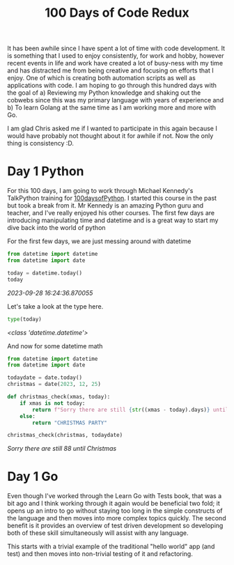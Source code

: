 #+title: 100 Days of Code Redux
It has been awhile since I have spent a lot of time with code development.  It is something that I used to enjoy consistently, for work and hobby, however recent events in life and work have created a lot of busy-ness with my time and has distracted me from being creative and focusing on efforts that I enjoy.  One of which is creating both automation scripts as well as applications with code.  I am hoping to go through this hundred days with the goal of
a) Reviewing my Python knowledge and shaking out the cobwebs since this was my primary language with years of experience and
b) To learn Golang at the same time as I am working more and more with Go.

I am glad Chris asked me if I wanted to participate in this again because I would have probably not thought about it for awhile if not.  Now the only thing is consistency :D.

* Day 1 Python
For this 100 days, I am going to work through Michael Kennedy's TalkPython training for [[https://training.talkpython.fm/courses/explore_100days_in_python/100-days-of-code-in-python][100daysofPython]].  I started this course in the past but took a break from it.  Mr Kennedy is an amazing Python guru and teacher, and I've really enjoyed his other courses.  The first few days are introducing manipulating time and datetime and is a great way to start my dive back into the world of python

For the first few days, we are just messing around with datetime
#+NAME: test
#+begin_src python :session :results value org
from datetime import datetime
from datetime import date

today = datetime.today()
today
#+end_src

/2023-09-28 16:24:36.870055/

Let's take a look at the type here.
#+begin_src python :session :results value org
type(today)
#+end_src

/<class 'datetime.datetime'>/

And now for some datetime math
#+begin_src python :session :results value org
from datetime import datetime
from datetime import date

todaydate = date.today()
christmas = date(2023, 12, 25)

def christmas_check(xmas, today):
    if xmas is not today:
        return f"Sorry there are still {str((xmas - today).days)} until Christmas"
    else:
        return "CHRISTMAS PARTY"

christmas_check(christmas, todaydate)
#+end_src

/Sorry there are still 88 until Christmas/



* Day 1 Go
Even though I've worked through the Learn Go with Tests book, that was a bit ago and I think working through it again would be beneficial two fold; it opens up an intro to go without staying too long in the simple constructs of the language and then moves into more complex topics quickly.  The second benefit is it provides an overview of test driven development so developing both of these skill simultaneously will assist with any language.

This starts with a trivial example of the traditional "hello world" app (and test) and then moves into non-trivial testing of it and refactoring.
